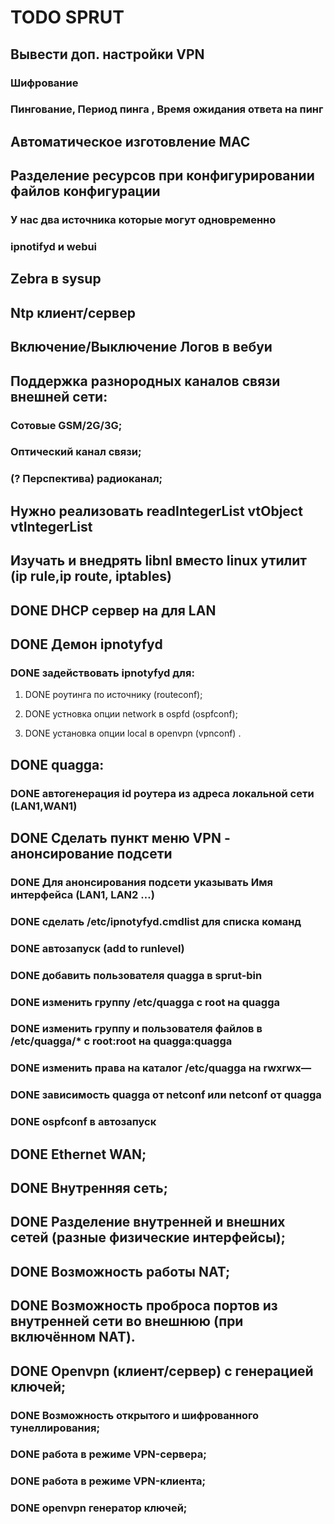 * TODO SPRUT 
** Вывести доп. настройки VPN
*** Шифрование 
*** Пингование, Период пинга , Время  ожидания ответа на пинг
** Автоматическое изготовление MAC
** Разделение ресурсов при конфигурировании файлов конфигурации
*** У нас два источника которые могут одновременно 
*** ipnotifyd и webui 
** Zebra в sysup
** Ntp клиент/сервер
** Включение/Выключение Логов  в вебуи
** Поддержка разнородных каналов связи внешней сети:
*** Сотовые GSM/2G/3G;
*** Оптический канал связи;
*** (? Перспектива) радиоканал;
** Нужно реализовать readIntegerList vtObject vtIntegerList
** Изучать и внедрять libnl вместо linux утилит (ip rule,ip route, iptables)

** DONE DHCP сервер на для LAN
** DONE Демон ipnotyfyd 
*** DONE задействовать ipnotyfyd для:
**** DONE роутинга по источнику  (routeconf);
**** DONE устновка опции network в ospfd  (ospfconf);
**** DONE установка опции local в openvpn (vpnconf) .
** DONE quagga:
*** DONE автогенерация  id роутера из адреса локальной сети (LAN1,WAN1)  
** DONE Сделать пункт меню VPN - анонсирование подсети
*** DONE Для анонсирования подсети указывать Имя интерфейса (LAN1, LAN2 ...)
*** DONE сделать /etc/ipnotyfyd.cmdlist для списка команд
*** DONE автозапуск (add to runlevel)
*** DONE добавить пользователя quagga в sprut-bin
*** DONE изменить группу /etc/quagga с root на quagga
*** DONE изменить группу и пользователя файлов  в /etc/quagga/*  c root:root на quagga:quagga
*** DONE изменить права на каталог /etc/quagga на rwxrwx---
*** DONE зависимость  quagga от netconf  или  netconf от  quagga
*** DONE ospfconf в автозапуск
** DONE Ethernet WAN;
** DONE Внутренняя сеть;
** DONE Разделение внутренней и внешних сетей (разные физические интерфейсы);
** DONE Возможность работы NAT;
** DONE Возможность проброса портов из внутренней сети во внешнюю (при включённом NAT).
** DONE Openvpn (клиент/сервер) с генерацией ключей;
*** DONE Возможность открытого и шифрованного тунеллирования;
*** DONE работа в режиме VPN-сервера;
*** DONE работа в режиме VPN-клиента;
*** DONE openvpn генератор ключей;  
